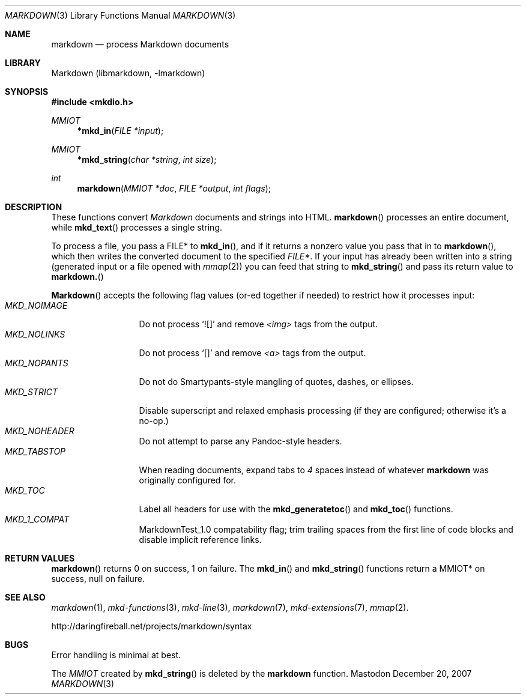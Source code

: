 .\"
.Dd December 20, 2007
.Dt MARKDOWN 3
.Os Mastodon
.Sh NAME
.Nm markdown
.Nd process Markdown documents
.Sh LIBRARY
Markdown 
.Pq libmarkdown , -lmarkdown
.Sh SYNOPSIS
.Fd #include <mkdio.h>
.Ft MMIOT
.Fn *mkd_in "FILE *input"
.Ft MMIOT
.Fn *mkd_string "char *string" "int size"
.Ft int
.Fn markdown "MMIOT *doc" "FILE *output" "int flags"
.Sh DESCRIPTION
These functions
convert
.Em Markdown
documents and strings into HTML.
.Fn markdown
processes an entire document, while
.Fn mkd_text
processes a single string.
.Pp
To process a file, you pass a FILE* to
.Fn mkd_in ,
and if it returns a nonzero value you pass that in to 
.Fn markdown ,
which then writes the converted document to the specified
.Em FILE* .
If your input has already been written into a string (generated
input or a file opened 
with 
.Xr mmap 2 )
you can feed that string to 
.Fn mkd_string
and pass its return value to
.Fn markdown.
.Pp
.Fn Markdown
accepts the following flag values (or-ed together if needed)
to restrict how it processes input:
.Bl -tag -width MKD_NOIMAGE -compact
.It Ar MKD_NOIMAGE
Do not process `![]' and
remove
.Em \<img\>
tags from the output.
.It Ar MKD_NOLINKS
Do not process `[]' and remove
.Em \<a\>
tags from the output.
.It Ar MKD_NOPANTS
Do not do Smartypants-style mangling of quotes, dashes, or ellipses.
.It Ar MKD_STRICT
Disable superscript and relaxed emphasis processing (if they are configured;
otherwise it's a no-op.)
.\" .It Ar MKD_QUOT
.\" Expand
.\" .Ar \&"
.\" to \&&quot;.
.It Ar MKD_NOHEADER
Do not attempt to parse any Pandoc-style headers.
.It Ar MKD_TABSTOP
When reading documents, expand tabs to 
.Em 4
spaces instead of whatever
.Nm
was originally configured for.
.It Ar MKD_TOC
Label all headers for use with the
.Fn mkd_generatetoc
and
.Fn mkd_toc
functions.
.It Ar MKD_1_COMPAT
MarkdownTest_1.0 compatability flag; trim trailing spaces from the
first line of code blocks and disable implicit reference links.
.El
.Sh RETURN VALUES
.Fn markdown
returns 0 on success, 1 on failure.
The
.Fn mkd_in
and
.Fn mkd_string
functions return a MMIOT* on success, null on failure.
.Sh SEE ALSO
.Xr markdown 1 ,
.Xr mkd-functions 3 ,
.Xr mkd-line 3 ,
.Xr markdown 7 ,
.Xr mkd-extensions 7 ,
.Xr mmap 2 .
.Pp
http://daringfireball.net/projects/markdown/syntax
.Sh BUGS
Error handling is minimal at best.
.Pp
The
.Ar MMIOT
created by
.Fn mkd_string
is deleted by the
.Nm
function.

